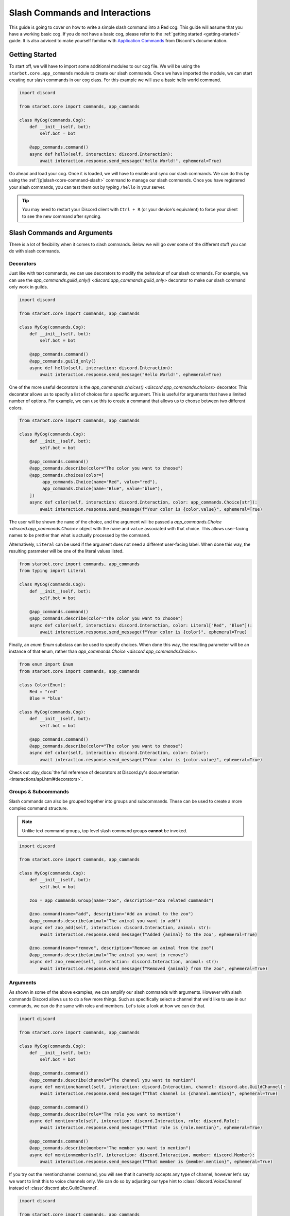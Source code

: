 .. Slash Commands and Interactions

.. role:: python(code)
    :language: python

===============================
Slash Commands and Interactions
===============================

This guide is going to cover on how to write a simple slash command into a Red cog.
This guide will assume that you have a working basic cog.
If you do not have a basic cog, please refer to the :ref:`getting started <getting-started>` guide.
It is also adviced to make yourself familiar with `Application Commands <https://discord.com/developers/docs/interactions/application-commands>`__ from Discord's documentation. 

---------------
Getting Started
---------------

To start off, we will have to import some additional modules to our cog file.
We will be using the ``starbot.core.app_commands`` module to create our slash commands.
Once we have imported the module, we can start creating our slash commands in our cog class.
For this example we will use a basic hello world command.

.. code-block:: python

    import discord

    from starbot.core import commands, app_commands

    class MyCog(commands.Cog):
        def __init__(self, bot):
            self.bot = bot

        @app_commands.command()
        async def hello(self, interaction: discord.Interaction):
            await interaction.response.send_message("Hello World!", ephemeral=True)

Go ahead and load your cog. Once it is loaded, we will have to enable and sync our slash commands.
We can do this by using the :ref:`[p]slash<core-command-slash>` command to manage our slash commands.
Once you have registered your slash commands, you can test them out by typing ``/hello`` in your server.

.. tip::

    You may need to restart your Discord client with ``Ctrl + R`` (or your device's equivalent) to force
    your client to see the new command after syncing.

----------------------------
Slash Commands and Arguments
----------------------------

There is a lot of flexibility when it comes to slash commands.
Below we will go over some of the different stuff you can do with slash commands.

Decorators
----------
Just like with text commands, we can use decorators to modify the behaviour of our slash commands.
For example, we can use the `app_commands.guild_only() <discord.app_commands.guild_only>` decorator to make our slash command only work in guilds.

.. code-block:: python

    import discord

    from starbot.core import commands, app_commands

    class MyCog(commands.Cog):
        def __init__(self, bot):
            self.bot = bot

        @app_commands.command()
        @app_commands.guild_only()
        async def hello(self, interaction: discord.Interaction):
            await interaction.response.send_message("Hello World!", ephemeral=True)

One of the more useful decorators is the `app_commands.choices() <discord.app_commands.choices>` decorator.
This decorator allows us to specify a list of choices for a specific argument.
This is useful for arguments that have a limited number of options.
For example, we can use this to create a command that allows us to choose between two different colors.

.. code-block:: python

    from starbot.core import commands, app_commands

    class MyCog(commands.Cog):
        def __init__(self, bot):
            self.bot = bot

        @app_commands.command()
        @app_commands.describe(color="The color you want to choose")
        @app_commands.choices(color=[
             app_commands.Choice(name="Red", value="red"),
             app_commands.Choice(name="Blue", value="blue"),
        ])
        async def color(self, interaction: discord.Interaction, color: app_commands.Choice[str]):
            await interaction.response.send_message(f"Your color is {color.value}", ephemeral=True)

The user will be shown the ``name`` of the choice, and the argument will be passed a
`app_commands.Choice <discord.app_commands.Choice>` object with the ``name`` and ``value`` associated with that choice.
This allows user-facing names to be prettier than what is actually processed by the command.

Alternatively, ``Literal`` can be used if the argument does not need a different
user-facing label. When done this way, the resulting parameter will be one of
the literal values listed.

.. code-block:: python

    from starbot.core import commands, app_commands
    from typing import Literal

    class MyCog(commands.Cog):
        def __init__(self, bot):
            self.bot = bot

        @app_commands.command()
        @app_commands.describe(color="The color you want to choose")
        async def color(self, interaction: discord.Interaction, color: Literal["Red", "Blue"]):
            await interaction.response.send_message(f"Your color is {color}", ephemeral=True)

Finally, an `enum.Enum` subclass can be used to specify choices. When done this way, the
resulting parameter will be an instance of that enum, rather than `app_commands.Choice <discord.app_commands.Choice>`.

.. code-block:: python

    from enum import Enum
    from starbot.core import commands, app_commands

    class Color(Enum):
        Red = "red"
        Blue = "blue"

    class MyCog(commands.Cog):
        def __init__(self, bot):
            self.bot = bot

        @app_commands.command()
        @app_commands.describe(color="The color you want to choose")
        async def color(self, interaction: discord.Interaction, color: Color):
            await interaction.response.send_message(f"Your color is {color.value}", ephemeral=True)

Check out :dpy_docs:`the full reference of decorators at Discord.py's documentation <interactions/api.html#decorators>`.


Groups & Subcommands
--------------------
Slash commands can also be grouped together into groups and subcommands.
These can be used to create a more complex command structure.

.. note::
    Unlike text command groups, top level slash command groups **cannot** be invoked.

.. code-block:: python

    import discord
    
    from starbot.core import commands, app_commands

    class MyCog(commands.Cog):
        def __init__(self, bot):
            self.bot = bot

        zoo = app_commands.Group(name="zoo", description="Zoo related commands")

        @zoo.command(name="add", description="Add an animal to the zoo")
        @app_commands.describe(animal="The animal you want to add")
        async def zoo_add(self, interaction: discord.Interaction, animal: str):
            await interaction.response.send_message(f"Added {animal} to the zoo", ephemeral=True)

        @zoo.command(name="remove", description="Remove an animal from the zoo")
        @app_commands.describe(animal="The animal you want to remove")
        async def zoo_remove(self, interaction: discord.Interaction, animal: str):
            await interaction.response.send_message(f"Removed {animal} from the zoo", ephemeral=True)

Arguments
---------
As shown in some of the above examples, we can amplify our slash commands with arguments.
However with slash commands Discord allows us to do a few more things.
Such as specifically select a channel that we'd like to use in our commands,
we can do the same with roles and members.
Let's take a look at how we can do that.

.. code-block:: python

    import discord

    from starbot.core import commands, app_commands

    class MyCog(commands.Cog):
        def __init__(self, bot):
            self.bot = bot

        @app_commands.command()
        @app_commands.describe(channel="The channel you want to mention")
        async def mentionchannel(self, interaction: discord.Interaction, channel: discord.abc.GuildChannel):
            await interaction.response.send_message(f"That channel is {channel.mention}", ephemeral=True)

        @app_commands.command()
        @app_commands.describe(role="The role you want to mention")
        async def mentionrole(self, interaction: discord.Interaction, role: discord.Role):
            await interaction.response.send_message(f"That role is {role.mention}", ephemeral=True)

        @app_commands.command()
        @app_commands.describe(member="The member you want to mention")
        async def mentionmember(self, interaction: discord.Interaction, member: discord.Member):
            await interaction.response.send_message(f"That member is {member.mention}", ephemeral=True)

If you try out the mentionchannel command, you will see that it currently accepts any type of channel,
however let's say we want to limit this to voice channels only.
We can do so by adjusting our type hint to :class:`discord.VoiceChannel` instead of :class:`discord.abc.GuildChannel`.

.. code-block:: python

    import discord

    from starbot.core import commands, app_commands

    class MyCog(commands.Cog):
        def __init__(self, bot):
            self.bot = bot

        @app_commands.command()
        @app_commands.describe(channel="The channel you want to mention")
        async def mentionchannel(self, interaction: discord.Interaction, channel: discord.VoiceChannel):
            await interaction.response.send_message(f"That channel is {channel.mention}", ephemeral=True)

With integer and float arguments, we can also specify a minimum and maximum value.
This can also be done to strings to set a minimum and maximum length.
These limits will be reflected within Discord when the user is filling out the command.

.. code-block:: python

    import discord

    from starbot.core import commands, app_commands

    class MyCog(commands.Cog):
        def __init__(self, bot):
            self.bot = bot

        @app_commands.command()
        @app_commands.describe(number="The number you want to say, max 10")
        async def saynumber(self, interaction: discord.Interaction, number: app_commands.Range[int, None, 10]):
            await interaction.response.send_message(f"Your number is {number}", ephemeral=True)

See the `Discord.py documentation <https://discordpy.readthedocs.io/en/stable/interactions/api.html#range>`__ for more information on this.


---------------
Hybrid Commands
---------------
Hybrid commands are a way to bridge the gap between text commands and slash commands.
These types of commands allow you to write a text and slash command simultaneously using the same function.
This is useful for commands that you want to be able to use in both text and slash commands.

.. note::
    As with slash command groups, top level hybrid command groups **cannot** be invoked as a slash command. They can however be invoked as a text command.

.. code-block:: python

    from starbot.core import commands

    class MyCog(commands.Cog):
        def __init__(self, bot):
            self.bot = bot

        @commands.hybrid_command(name="cat")
        async def cat(self, ctx: commands.Context):
            await ctx.send("Meow")

        @commands.hybrid_group(name="dog")
        async def dog(self, ctx: commands.Context):
            await ctx.send("Woof")
            # As discussed above, top level hybrid command groups cannot be invoked as a slash command.
            # Thus, this will not work as a slash command.

        @dog.command(name="bark")
        async def bark(self, ctx: commands.Context):
            await ctx.send("Bark", ephemeral=True)

After syncing your cog via the :ref:`[p]slash<core-command-slash>` command, you'll be able to use the commands as both a slash and text command.

---------------------
Context Menu Commands
---------------------
Context menu commands are a way to provide a interaction via the context menu.
These are seen under ``Apps`` in the Discord client when you right click on a message or user.
Context menu commands are a great way to provide a quick way to interact with your bot.
These commands accept one arguement, the contextual ``user`` or ``message`` that was right clicked.

Setting up context commands is a bit more involved then setting up slash commands.
First lets setup our context commands in our cog.

.. code-block:: python
    
    import discord

    from starbot.core import commands, app_commands


    # Important: we're building the commands outside of our cog class.
    @app_commands.context_menu(name="Get message ID")
    async def get_message_id(interaction: discord.Interaction, message: discord.Message):
        await interaction.response.send_message(f"Message ID: {message.id}", ephemeral=True)

    @app_commands.context_menu(name="Get user ID")
    async def get_user_id(interaction: discord.Interaction, user: discord.User):
        await interaction.response.send_message(f"User ID: {user.id}", ephemeral=True)

Once we've prepared our main cog file, we have to add a small bit of code to our ``__init__.py`` file.

.. code-block:: python

    from .my_cog import get_message_id, get_user_id

    async def setup(bot):
        bot.tree.add_command(get_message_id)
        bot.tree.add_command(get_user_id)

    async def teardown(bot):
        # We're removing the commands here to ensure they get unloaded properly when the cog is unloaded.
        bot.tree.remove_command("Get message ID", type=discord.AppCommandType.message)
        bot.tree.remove_command("Get user ID", type=discord.AppCommandType.user)

Now we're ready to sync our commands to Discord.
We can do this by using the :ref:`[p]slash<core-command-slash>` command.
Take note of the specific arguments you have to use to sync a context command.

---------------------------------
Closing Words and Further Reading
---------------------------------
If you're reading this, it means that you've made it to the end of this guide.
Congratulations! You are now prepared with the basics of slash commands for Red.
However there is a lot we didn't touch on in this guide.
Below this paragraph you'll find a list of resources that you can use to learn more about slash commands.
As always, if you have any questions, feel free to ask in the `Red support server <https://discord.gg/red>`__.

For more information on `Application Commands <https://discord.com/developers/docs/interactions/application-commands>`__ as a whole, please refer to the official Discord documentation.
Discord.py also offers documentation regarding everything discussed on this page.
You can find the documentation `here <https://discordpy.readthedocs.io/en/stable/interactions/api.html>`__.
And lastly, AbstractUmbra has a great write up of `examples <https://gist.github.com/AbstractUmbra/a9c188797ae194e592efe05fa129c57f>`__.

